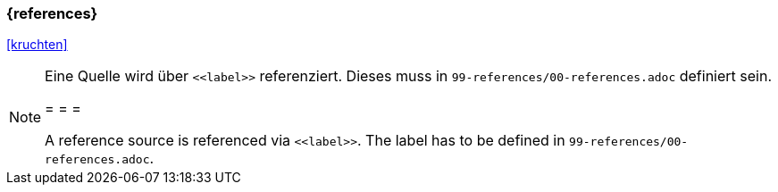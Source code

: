 === {references}

<<kruchten>>



[NOTE]
====
Eine Quelle wird über `\<<label>>` referenziert. Dieses muss in `99-references/00-references.adoc` definiert sein.

= = =

A reference source is referenced via `\<<label>>`. The label has to be defined in `99-references/00-references.adoc`.
====


// tag::DE[]
// silence asciidoctor warnings
// end::DE[]
// tag::EN[]
// silence asciidoctor warnings
// end::EN[]
